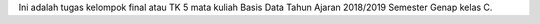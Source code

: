 Ini adalah tugas kelompok final atau TK 5 mata kuliah Basis Data Tahun Ajaran 2018/2019 Semester Genap kelas C.
